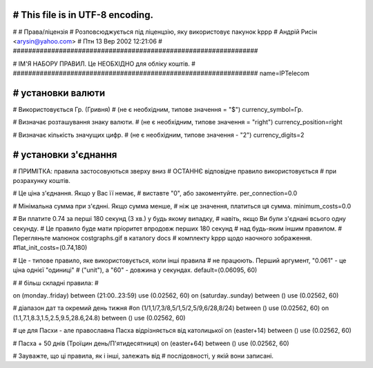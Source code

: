 ################################################################
# This file is in UTF-8 encoding.
################################################################
#
# Права/ліцензія
# Розповсюджується під ліценцзію, яку використовує пакунок kppp
# Андрій Рисін <arysin@yahoo.com>
# Птн 13 Вер 2002 12:21:06
#
################################################################

################################################################
#
# ІМ'Я НАБОРУ ПРАВИЛ. Це НЕОБХІДНО для обліку коштів.
#
################################################################
name=IPTelecom

################################################################
# установки валюти
################################################################

# Використовується Гр. (Гривня)
# (не є необхідним, типове значення = "$")
currency_symbol=Гр.

# Визначає розташування знаку валюти.
# (не є необхідним, типове значення = "right")
currency_position=right 

# Визначає кількість значущих цифр.
# (не є необхідним, типове значення - "2")
currency_digits=2


################################################################
# установки з'єднання
################################################################

# ПРИМІТКА: правила застосовуються зверху вниз
#       ОСТАННЄ відповідне правило використовується 
#       при розрахунку коштів.

# Це ціна з'єднання. Якщо у Вас її немає,
# виставте "0", або закоментуйте.
per_connection=0.0


# Мінімальна сумма при з'єднні. Якщо сумма менше,
# ніж це значення, платиться ця сумма. 
minimum_costs=0.0


# Ви платите 0.74 за перші 180 секунд (3 хв.) у будь якому випадку,
# навіть, якщо Ви були з'єднані всього одну секунду.
# Це правило буде мати пріоритет впродовж перших 180 секунд
# над будь-яким іншим правилом.
# Перегляньте малюнок costgraphs.gif в каталогу docs
# комплекту kppp щодо наочного зображення.
#flat_init_costs=(0.74,180)

# Це - типове правило, яке використовується, коли інші правила
# не працюють. Перший аргумент, "0.061" - це ціна однієї "одиниці" 
# ("unit"), а "60" - довжина у секундах.
default=(0.06095, 60)

#
# більш складні правила:
#

on (monday..friday) between (21:00..23:59) use (0.02562, 60)
on (saturday..sunday) between () use (0.02562, 60)

# діапазон дат та окремий день тижня
#on (1/1,1/7,3/8,5/1,5/2,5/9,6/28,8/24) between () use (0.02562, 60)
on (1.1,7.1,8.3,1.5,2.5,9.5,28.6,24.8) between () use (0.02562, 60)

# це для Пасхи - але православна Пасха відрізняється від католицької
on (easter+14) between () use (0.02562, 60)

# Пасха + 50 днів (Троїцин день/П'ятидесятниця)
on (easter+64) between () use (0.02562, 60)

# Зауважте, що ці правила, як і інші, залежать від
# послідовності, у якій вони записані.

